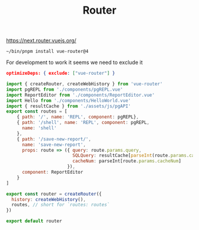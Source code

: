 #+TITLE: Router

https://next.router.vuejs.org/


#+begin_src shell
~/bin/pnpm install vue-router@4
#+end_src

For development to work it seems we need to exclude it

#+begin_src json
optimizeDeps: { exclude: ["vue-router"] }
#+end_src

#+begin_src js :tangle pgui/src/routes.js
import { createRouter, createWebHistory } from 'vue-router'
import pgREPL from './components/pgREPL.vue'
import ReportEditor from './components/ReportEditor.vue'
import Hello from './components/HelloWorld.vue'
import { resultCache } from './assets/js/pgAPI'
export const routes = [
    { path: '/', name: 'REPL', component: pgREPL},
    { path: '/shell', name: 'REPL', component: pgREPL,
      name: 'shell'
    },
    { path: '/save-new-report/',
      name: 'save-new-report',
      props: route => ({ query: route.params.query,
                         SQLQuery: resultCache[parseInt(route.params.cacheNum)],
                         cacheNum: parseInt[route.params.cacheNum]
                       }),
      component: ReportEditor
    }
]

export const router = createRouter({
  history: createWebHistory(),
  routes, // short for `routes: routes`
})

export default router
#+end_src
